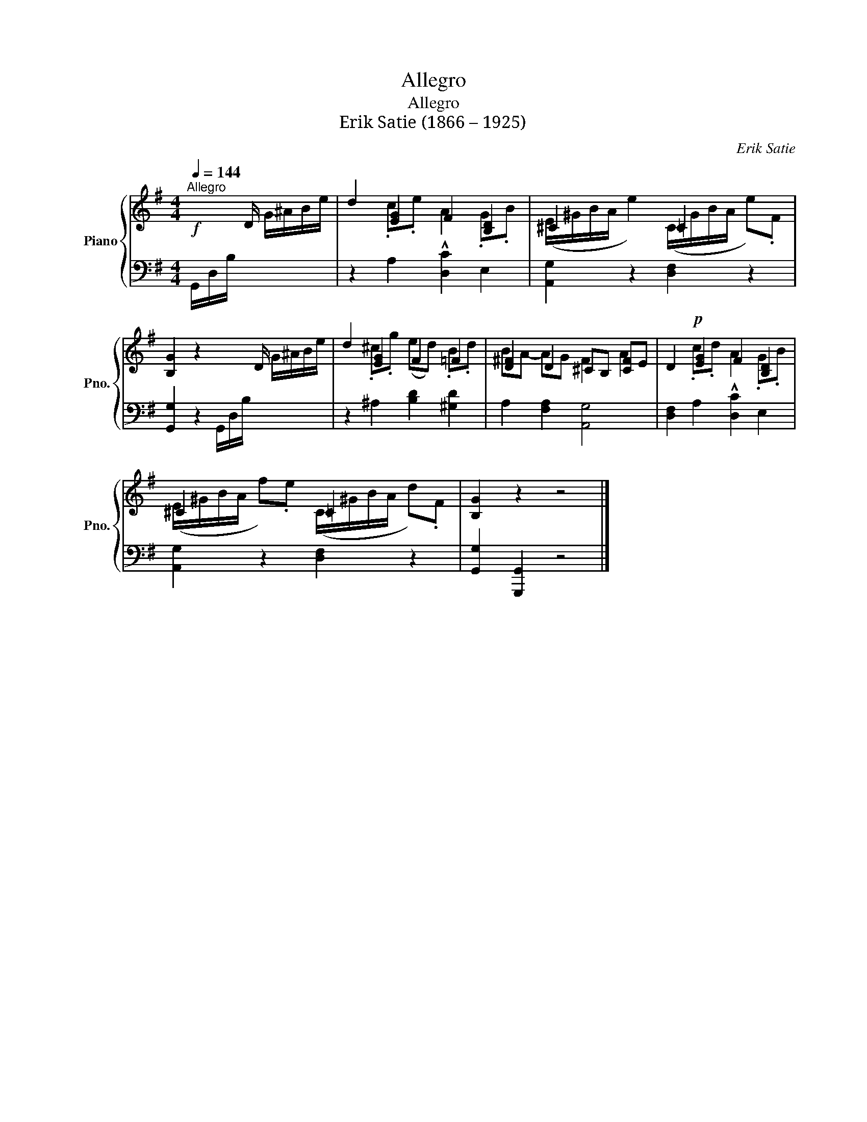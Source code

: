 X:1
T:Allegro
T:Allegro
T:Erik Satie (1866 – 1925)
C:Erik Satie
%%score { ( 1 3 ) | 2 }
L:1/8
Q:1/4=144
M:4/4
K:G
V:1 treble nm="Piano" snm="Pno."
V:3 treble 
V:2 bass 
V:1
!f!"^Allegro" x x/ D/ G/^A/B/e/ | d2 [EG]2 F2 [B,D]2 | ^C2 x2 =C2 x2 | %3
 [B,G]2 z2 x x/ D/ G/^A/B/e/ | d2 [EG]2 F2 =F2 | [D^F]2 D2 ^CB, [CF]E | D2!p! [EG]2 F2 [B,D]2 | %7
 ^C2 x2 =C2 x2 | [B,G]2 z2 z4 |] %9
V:2
 G,,/D,/B,/ x/ x2 | z2 A,2 [D,C]2 E,2 | [A,,G,]2 z2 [D,F,]2 z2 | [G,,G,]2 z2 G,,/D,/B,/ x/ x2 | %4
 z2 ^A,2 [B,D]2 [^G,D]2 | A,2 [F,A,]2 [A,,G,]4 | [D,F,]2 A,2 [D,C]2 E,2 | [A,,G,]2 z2 [D,F,]2 z2 | %8
 [G,,G,]2 [G,,,G,,]2 z4 |] %9
V:3
 x4 | x2 .c.e !^!A2 .G.B | (E/^G/B/A/ e2) (C/G/B/A/ e).F | x8 | x2 .^c.g (ed) .B.d | BA- AG F2 A2 | %6
 x2 .c.d !^!A2 .G.B | (E/^G/B/A/ f).e (C/^G/B/A/ d).F | x8 |] %9

